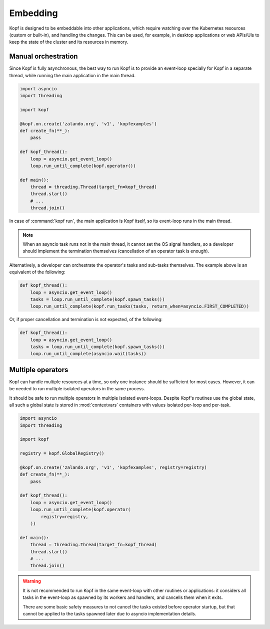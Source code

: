 =========
Embedding
=========

Kopf is designed to be embeddable into other applications, which require
watching over the Kubernetes resources (custom or built-in), and handling
the changes.
This can be used, for example, in desktop applications or web APIs/UIs
to keep the state of the cluster and its resources in memory.


Manual orchestration
====================

Since Kopf is fully asynchronous, the best way to run Kopf is to provide
an event-loop specially for Kopf in a separate thread, while running
the main application in the main thread.

.. code-block:: python

    import asyncio
    import threading

    import kopf

    @kopf.on.create('zalando.org', 'v1', 'kopfexamples')
    def create_fn(**_):
        pass

    def kopf_thread():
        loop = asyncio.get_event_loop()
        loop.run_until_complete(kopf.operator())

    def main():
        thread = threading.Thread(target_fn=kopf_thread)
        thread.start()
        # ...
        thread.join()

In case of :command:`kopf run`, the main application is Kopf itself,
so its event-loop runs in the main thread.

.. note::
    When an asyncio task runs not in the main thread, it cannot set
    the OS signal handlers, so a developer should implement the termination
    themselves (cancellation of an operator task is enough).

Alternatively, a developer can orchestrate the operator's tasks and sub-tasks
themselves. The example above is an equivalent of the following:

.. code-block:: python

    def kopf_thread():
        loop = asyncio.get_event_loop()
        tasks = loop.run_until_complete(kopf.spawn_tasks())
        loop.run_until_complete(kopf.run_tasks(tasks, return_when=asyncio.FIRST_COMPLETED))

Or, if proper cancellation and termination is not expected, of the following:

.. code-block:: python

    def kopf_thread():
        loop = asyncio.get_event_loop()
        tasks = loop.run_until_complete(kopf.spawn_tasks())
        loop.run_until_complete(asyncio.wait(tasks))


Multiple operators
==================

Kopf can handle multiple resources at a time, so only one instance should be
sufficient for most cases. However, it can be needed to run multiple isolated
operators in the same process.

It should be safe to run multiple operators in multiple isolated event-loops.
Despite Kopf's routines use the global state, all such a global state is stored
in :mod:`contextvars` containers with values isolated per-loop and per-task.

.. code-block:: python

    import asyncio
    import threading

    import kopf

    registry = kopf.GlobalRegistry()

    @kopf.on.create('zalando.org', 'v1', 'kopfexamples', registry=registry)
    def create_fn(**_):
        pass

    def kopf_thread():
        loop = asyncio.get_event_loop()
        loop.run_until_complete(kopf.operator(
            registry=registry,
        ))

    def main():
        thread = threading.Thread(target_fn=kopf_thread)
        thread.start()
        # ...
        thread.join()


.. warning::
    It is not recommended to run Kopf in the same event-loop with other routines
    or applications: it considers all tasks in the event-loop as spawned by its
    workers and handlers, and cancells them when it exits.

    There are some basic safety measures to not cancel the tasks existed before
    operator startup, but that cannot be applied to the tasks spawned later
    due to asyncio implementation details.
